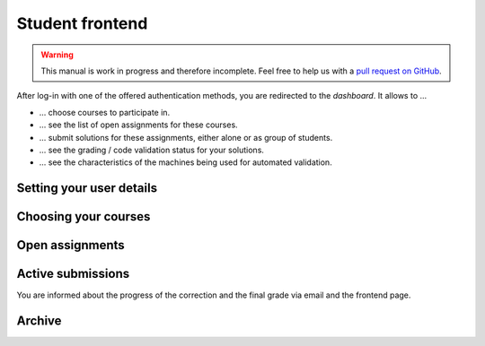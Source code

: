 Student frontend
################

.. warning::

   This manual is work in progress and therefore incomplete. Feel free to help us with a `pull request on GitHub <https://github.com/troeger/opensubmit>`_.

After log-in with one of the offered authentication methods, you are redirected to the *dashboard*. It allows to ...

* ... choose courses to participate in.
* ... see the list of open assignments for these courses.
* ... submit solutions for these assignments, either alone or as group of students.
* ... see the grading / code validation status for your solutions.
* ... see the characteristics of the machines being used for automated validation.

.. _userdetails:

Setting your user details
*************************

.. _usercourses:

Choosing your courses
*********************

Open assignments
****************

Active submissions
******************

You are informed about the progress of the correction and the final grade via email and the frontend page.

Archive
*******
